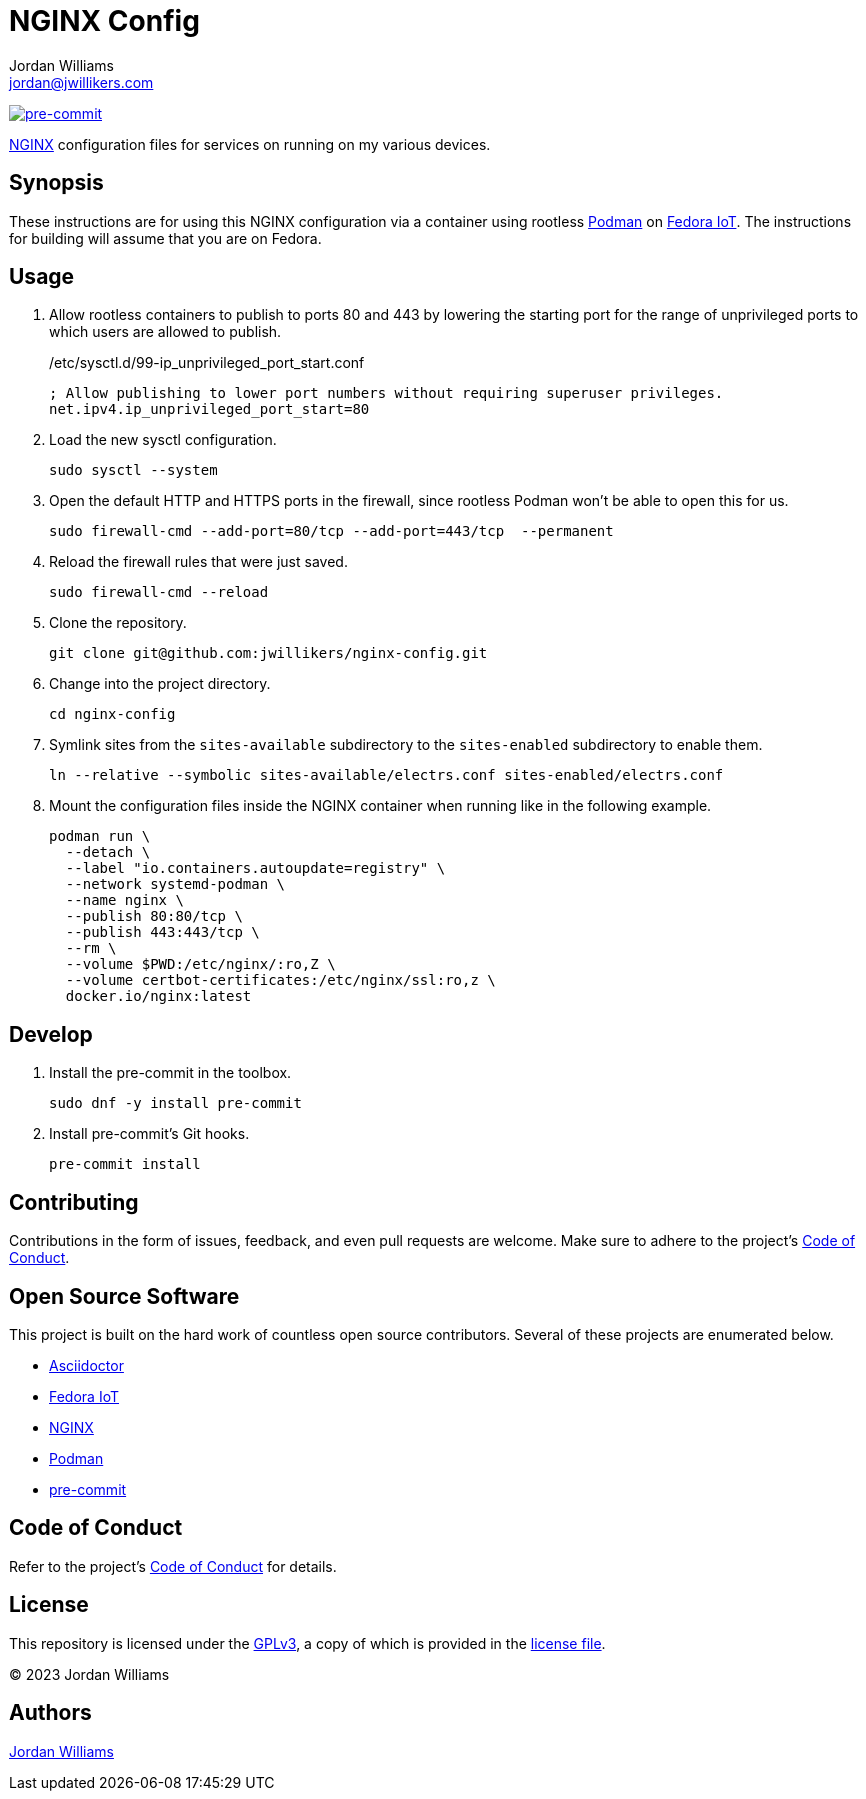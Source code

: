 = NGINX Config
Jordan Williams <jordan@jwillikers.com>
:experimental:
:icons: font
ifdef::env-github[]
:tip-caption: :bulb:
:note-caption: :information_source:
:important-caption: :heavy_exclamation_mark:
:caution-caption: :fire:
:warning-caption: :warning:
endif::[]
:Asciidoctor_: https://asciidoctor.org/[Asciidoctor]
:NGINX: https://www.nginx.com/[NGINX]
:Fedora-IoT: https://getfedora.org/en/iot/[Fedora IoT]
:Podman: https://podman.io/[Podman]
:pre-commit: https://pre-commit.com/[pre-commit]

image:https://img.shields.io/badge/pre--commit-enabled-brightgreen?logo=pre-commit&logoColor=white[pre-commit, link=https://github.com/pre-commit/pre-commit]

{NGINX} configuration files for services on running on my various devices.

== Synopsis

These instructions are for using this NGINX configuration via a container using rootless {Podman} on {Fedora-IoT}.
The instructions for building will assume that you are on Fedora.

== Usage

. Allow rootless containers to publish to ports 80 and 443 by lowering the starting port for the range of unprivileged ports to which users are allowed to publish.
+
./etc/sysctl.d/99-ip_unprivileged_port_start.conf
[,ini]
----
; Allow publishing to lower port numbers without requiring superuser privileges.
net.ipv4.ip_unprivileged_port_start=80
----

. Load the new sysctl configuration.
+
[,sh]
----
sudo sysctl --system
----

. Open the default HTTP and HTTPS ports in the firewall, since rootless Podman won't be able to open this for us.
+
[,sh]
----
sudo firewall-cmd --add-port=80/tcp --add-port=443/tcp  --permanent
----

. Reload the firewall rules that were just saved.
+
[,sh]
----
sudo firewall-cmd --reload
----

. Clone the repository.
+
[,sh]
----
git clone git@github.com:jwillikers/nginx-config.git
----

. Change into the project directory.
+
[,sh]
----
cd nginx-config
----

. Symlink sites from the `sites-available` subdirectory to the `sites-enabled` subdirectory to enable them.
+
[,sh]
----
ln --relative --symbolic sites-available/electrs.conf sites-enabled/electrs.conf
----

. Mount the configuration files inside the NGINX container when running like in the following example.
+
[,sh]
----
podman run \
  --detach \
  --label "io.containers.autoupdate=registry" \
  --network systemd-podman \
  --name nginx \
  --publish 80:80/tcp \
  --publish 443:443/tcp \
  --rm \
  --volume $PWD:/etc/nginx/:ro,Z \
  --volume certbot-certificates:/etc/nginx/ssl:ro,z \
  docker.io/nginx:latest
----

== Develop

. Install the pre-commit in the toolbox.
+
[,sh]
----
sudo dnf -y install pre-commit
----

. Install pre-commit's Git hooks.
+
[,sh]
----
pre-commit install
----

== Contributing

Contributions in the form of issues, feedback, and even pull requests are welcome.
Make sure to adhere to the project's link:CODE_OF_CONDUCT.adoc[Code of Conduct].

== Open Source Software

This project is built on the hard work of countless open source contributors.
Several of these projects are enumerated below.

* {Asciidoctor_}
* {Fedora-IoT}
* {NGINX}
* {Podman}
* {pre-commit}

== Code of Conduct

Refer to the project's link:CODE_OF_CONDUCT.adoc[Code of Conduct] for details.

== License

This repository is licensed under the https://www.gnu.org/licenses/gpl-3.0.html[GPLv3], a copy of which is provided in the link:LICENSE.adoc[license file].

© 2023 Jordan Williams

== Authors

mailto:{email}[{author}]
